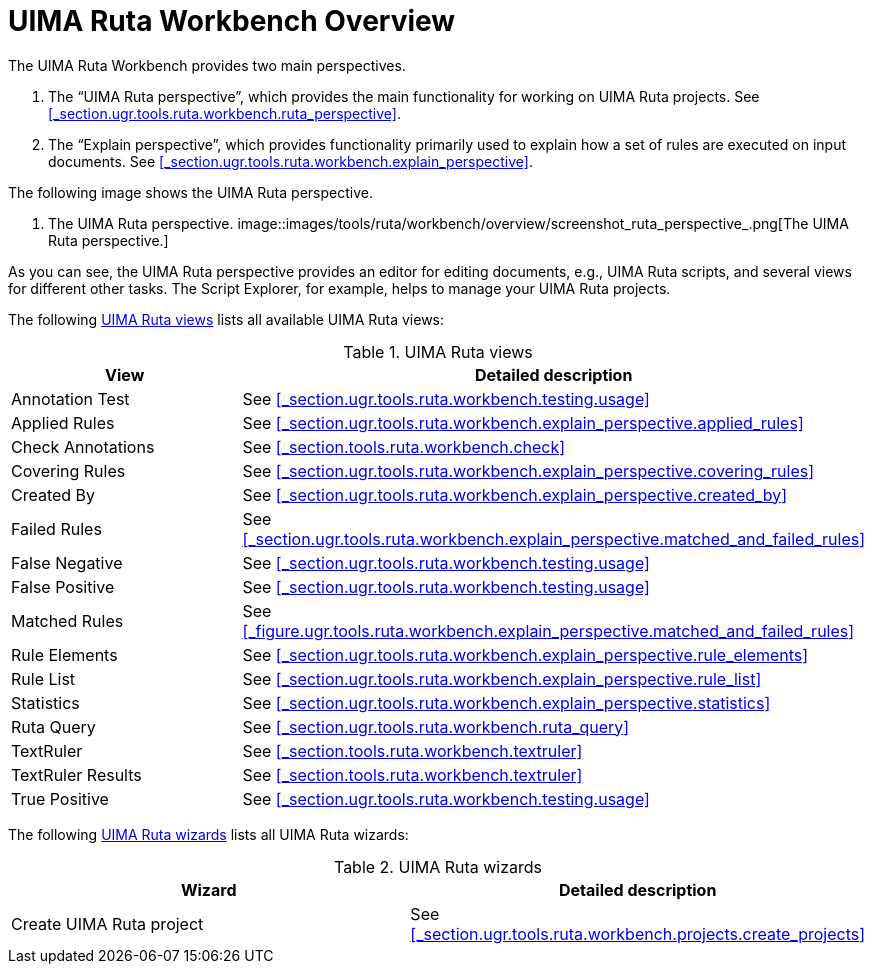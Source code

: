 // Licensed to the Apache Software Foundation (ASF) under one
// or more contributor license agreements. See the NOTICE file
// distributed with this work for additional information
// regarding copyright ownership. The ASF licenses this file
// to you under the Apache License, Version 2.0 (the
// "License"); you may not use this file except in compliance
// with the License. You may obtain a copy of the License at
//
// http://www.apache.org/licenses/LICENSE-2.0
//
// Unless required by applicable law or agreed to in writing,
// software distributed under the License is distributed on an
// "AS IS" BASIS, WITHOUT WARRANTIES OR CONDITIONS OF ANY
// KIND, either express or implied. See the License for the
// specific language governing permissions and limitations
// under the License.

[[_section.ugr.tools.ruta.workbench.overview]]
= UIMA Ruta Workbench Overview

The UIMA Ruta Workbench provides two main perspectives. 

. The "`UIMA Ruta perspective`", which provides the main functionality for working on UIMA Ruta projects. See <<_section.ugr.tools.ruta.workbench.ruta_perspective>>. 
. The "`Explain perspective`", which provides functionality primarily used to explain how a set of rules are executed on input documents. See <<_section.ugr.tools.ruta.workbench.explain_perspective>>. 

The following image shows the UIMA Ruta perspective. 

. The UIMA Ruta perspective. 
image::images/tools/ruta/workbench/overview/screenshot_ruta_perspective_.png[The UIMA Ruta perspective.]

As you can see, the UIMA Ruta perspective provides an editor for editing documents, e.g., UIMA Ruta scripts, and several views for different other tasks.
The Script Explorer, for example, helps to manage your UIMA Ruta projects. 

The following <<_table.ugr.tools.ruta.workbench.overview.views>> lists all available UIMA Ruta views: 

[[_table.ugr.tools.ruta.workbench.overview.views]]
.UIMA Ruta views
[cols="1,1", frame="all", options="header"]
|===
| View
| Detailed description

| Annotation Test
| See <<_section.ugr.tools.ruta.workbench.testing.usage>>

| Applied Rules
| See <<_section.ugr.tools.ruta.workbench.explain_perspective.applied_rules>>

| Check Annotations
| See <<_section.tools.ruta.workbench.check>>

| Covering Rules
| See <<_section.ugr.tools.ruta.workbench.explain_perspective.covering_rules>>

| Created By
| See <<_section.ugr.tools.ruta.workbench.explain_perspective.created_by>>

| Failed Rules
| See <<_section.ugr.tools.ruta.workbench.explain_perspective.matched_and_failed_rules>>

| False Negative
| See <<_section.ugr.tools.ruta.workbench.testing.usage>>

| False Positive
| See <<_section.ugr.tools.ruta.workbench.testing.usage>>

| Matched Rules
| See <<_figure.ugr.tools.ruta.workbench.explain_perspective.matched_and_failed_rules>>

| Rule Elements
| See <<_section.ugr.tools.ruta.workbench.explain_perspective.rule_elements>>

| Rule List
| See <<_section.ugr.tools.ruta.workbench.explain_perspective.rule_list>>

| Statistics
| See <<_section.ugr.tools.ruta.workbench.explain_perspective.statistics>>

| Ruta Query
| See <<_section.ugr.tools.ruta.workbench.ruta_query>>

| TextRuler
| See <<_section.tools.ruta.workbench.textruler>>

| TextRuler Results
| See <<_section.tools.ruta.workbench.textruler>>

| True Positive
| See <<_section.ugr.tools.ruta.workbench.testing.usage>>
|===

The following <<_table.ugr.tools.ruta.workbench.overview.wizards>> lists all UIMA Ruta wizards: 

[[_table.ugr.tools.ruta.workbench.overview.wizards]]
.UIMA Ruta wizards
[cols="1,1", frame="all", options="header"]
|===
| Wizard
| Detailed description

| Create UIMA Ruta project
| See <<_section.ugr.tools.ruta.workbench.projects.create_projects>>
|===